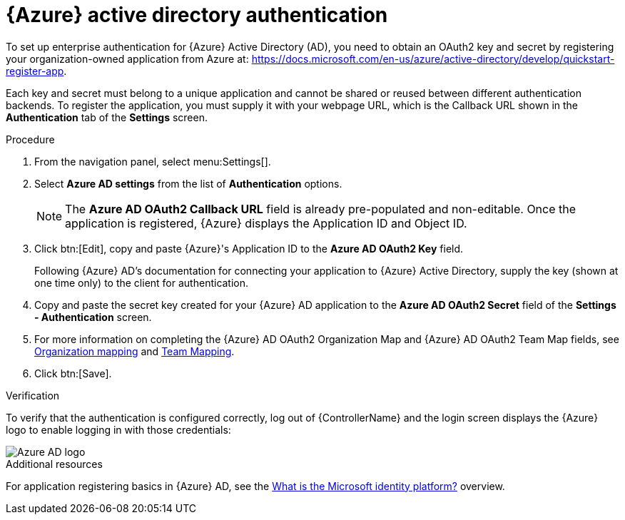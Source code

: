 [id="controller-set-up-azure"]

= {Azure} active directory authentication

To set up enterprise authentication for {Azure} Active Directory (AD), you need to obtain an OAuth2 key and secret by registering your organization-owned application from Azure at:
https://docs.microsoft.com/en-us/azure/active-directory/develop/quickstart-register-app.

Each key and secret must belong to a unique application and cannot be shared or reused between different authentication backends. 
To register the application, you must supply it with your webpage URL, which is the Callback URL shown in the *Authentication* tab of the *Settings* screen.

.Procedure

. From the navigation panel, select menu:Settings[].
. Select *Azure AD settings* from the list of *Authentication* options.
+
[NOTE]
====
The *Azure AD OAuth2 Callback URL* field is already pre-populated and non-editable. 
Once the application is registered, {Azure} displays the Application ID and Object ID.
====
. Click btn:[Edit], copy and paste {Azure}'s Application ID to the *Azure AD OAuth2 Key* field.
+
Following {Azure} AD's documentation for connecting your application to {Azure} Active Directory, supply the key (shown at one time only) to the client for authentication.
+
. Copy and paste the secret key created for your {Azure} AD application to the *Azure AD OAuth2 Secret* field of the *Settings - Authentication* screen.
. For more information on completing the {Azure} AD OAuth2 Organization Map and {Azure} AD OAuth2 Team Map fields, see xref:ref-controller-organization-mapping[Organization mapping] and xref:ref-controller-team-mapping[Team Mapping].
. Click btn:[Save].

.Verification
To verify that the authentication is configured correctly, log out of {ControllerName} and the login screen displays the {Azure} logo to enable logging in with those credentials:

image::ag-configure-auth-azure-logo.png[Azure AD logo]

.Additional resources
For application registering basics in {Azure} AD, see the link:https://learn.microsoft.com/en-us/entra/identity-platform/v2-overview[What is the Microsoft identity platform?] overview.
